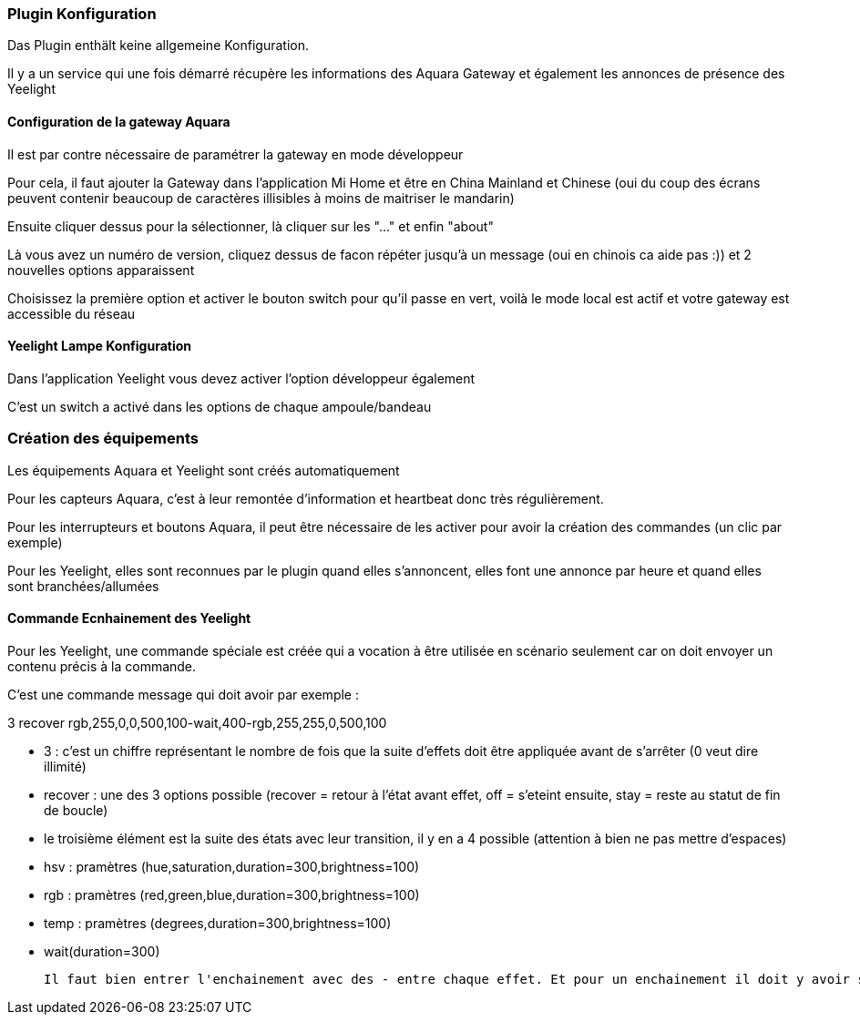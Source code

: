 === Plugin Konfiguration

Das Plugin enthält keine allgemeine Konfiguration.

Il y a un service qui une fois démarré récupère les informations des Aquara Gateway et également les annonces de présence des Yeelight

==== Configuration de la gateway Aquara

Il est par contre nécessaire de paramétrer la gateway en mode développeur

Pour cela, il faut ajouter la Gateway dans l'application Mi Home et être en China Mainland et Chinese (oui du coup des écrans peuvent contenir beaucoup de caractères illisibles à moins de maitriser le mandarin)

Ensuite cliquer dessus pour la sélectionner, là cliquer sur les "..." et enfin "about"

Là vous avez un numéro de version, cliquez dessus de facon répéter jusqu'à un message (oui en chinois ca aide pas :)) et 2 nouvelles options apparaissent

Choisissez la première option et activer le bouton switch pour qu'il passe en vert, voilà le mode local est actif et votre gateway est accessible du réseau

==== Yeelight Lampe Konfiguration

Dans l'application Yeelight vous devez activer l'option développeur également

C'est un switch a activé dans les options de chaque ampoule/bandeau

=== Création des équipements

Les équipements Aquara et Yeelight sont créés automatiquement

Pour les capteurs Aquara, c'est à leur remontée d'information et heartbeat donc très régulièrement.

Pour les interrupteurs et boutons Aquara, il peut être nécessaire de les activer pour avoir la création des commandes (un clic par exemple)

Pour les Yeelight, elles sont reconnues par le plugin quand elles s'annoncent, elles font une annonce par heure et quand elles sont branchées/allumées

==== Commande Ecnhainement des Yeelight

Pour les Yeelight, une commande spéciale est créée qui a vocation à être utilisée en scénario seulement car on doit envoyer un contenu précis à la commande.

C'est une commande message qui doit avoir par exemple :

3 recover rgb,255,0,0,500,100-wait,400-rgb,255,255,0,500,100

  - 3 : c'est un chiffre représentant le nombre de fois que la suite d'effets doit être appliquée avant de s'arrêter (0 veut dire illimité)

  - recover : une des 3 options possible (recover = retour à l'état avant effet, off = s'eteint ensuite, stay = reste au statut de fin de boucle)

  - le troisième élément est la suite des états avec leur transition, il y en a 4 possible (attention à bien ne pas mettre d'espaces)

    - hsv : pramètres (hue,saturation,duration=300,brightness=100)

    - rgb : pramètres (red,green,blue,duration=300,brightness=100)

    - temp : pramètres (degrees,duration=300,brightness=100)

    - wait(duration=300)

  Il faut bien entrer l'enchainement avec des - entre chaque effet. Et pour un enchainement il doit y avoir son nom et tous les paramètres séparés par des virgules